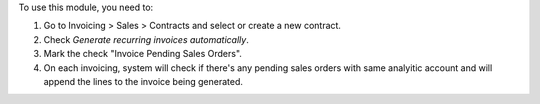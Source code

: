 To use this module, you need to:

#. Go to Invoicing > Sales > Contracts and select or create a new contract.
#. Check *Generate recurring invoices automatically*.
#. Mark the check "Invoice Pending Sales Orders".
#. On each invoicing, system will check if there's any pending sales orders
   with same analyitic account and will append the lines to the invoice being
   generated.
